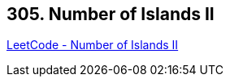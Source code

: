 == 305. Number of Islands II

https://leetcode.com/problems/number-of-islands-ii/[LeetCode - Number of Islands II]

